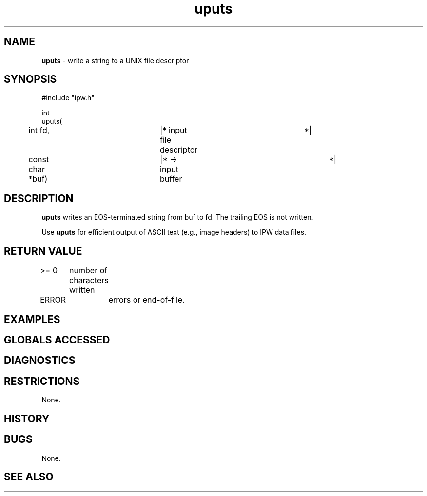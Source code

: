 .TH "uputs" "3" "5 November 2015" "IPW v2" "IPW Library Functions"
.SH NAME
.PP
\fBuputs\fP - write a string to a UNIX file descriptor
.SH SYNOPSIS
.sp
.nf
.ft CR
#include "ipw.h"

int
uputs(
	int             fd,	|* input file descriptor	 *|
	const char     *buf)	|* -> input buffer		 *|

.ft R
.fi
.SH DESCRIPTION
.PP
\fBuputs\fP writes an EOS-terminated string from buf to fd.  The trailing
EOS is not written.
.PP
Use \fBuputs\fP for efficient output of ASCII text (e.g., image headers)
to IPW data files.
.SH RETURN VALUE
.PP
>= 0	number of characters written
.PP
ERROR	errors or end-of-file.
.SH EXAMPLES
.SH GLOBALS ACCESSED
.SH DIAGNOSTICS
.SH RESTRICTIONS
.PP
None.
.SH HISTORY
.SH BUGS
.PP
None.
.SH SEE ALSO
